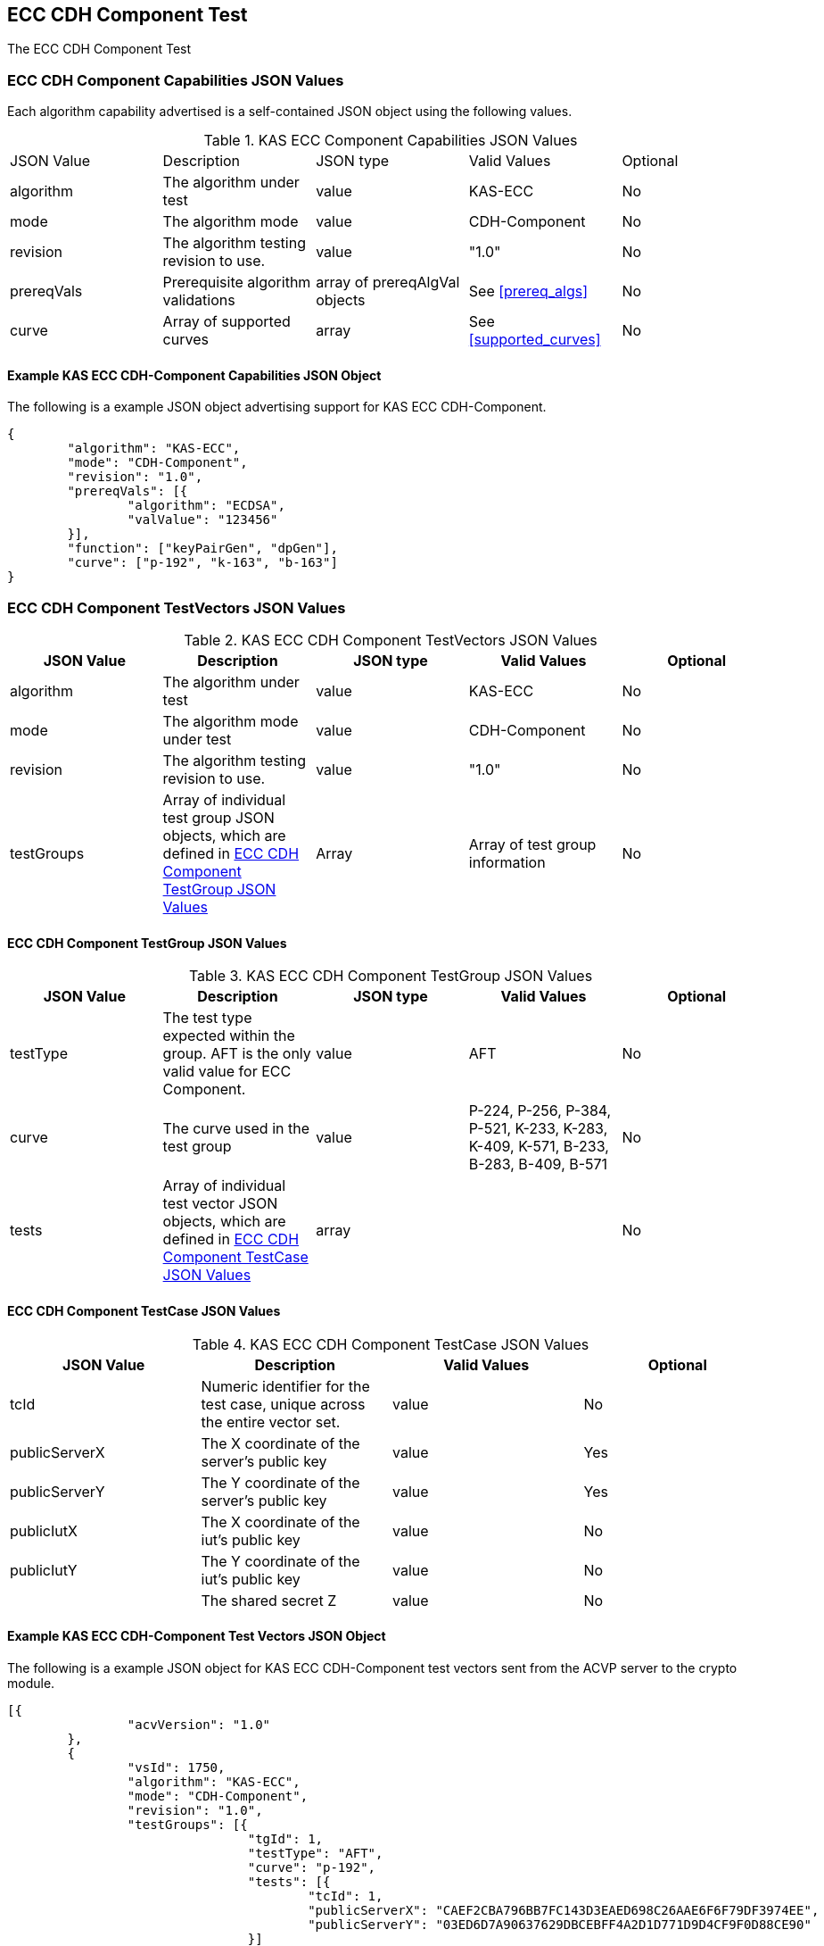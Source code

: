 [[eccComp]]
== ECC CDH Component Test

The ECC CDH Component Test

[[eccCompCap]]
=== ECC CDH Component Capabilities JSON Values

Each algorithm capability advertised is a self-contained JSON object using the following values.


[[eccComp_caps_table]]
.KAS ECC Component Capabilities JSON Values
|===
|JSON Value|Description|JSON type|Valid Values|Optional
|algorithm|The algorithm under test|value|KAS-ECC|No
|mode|The algorithm mode|value|CDH-Component|No
|revision|The algorithm testing revision to use.|value|"1.0"|No
|prereqVals|Prerequisite algorithm validations|array of prereqAlgVal objects|See <<prereq_algs>>|No
|curve|Array of supported curves|array|See <<supported_curves>>|No
|===

[[app-eccComponent-reg-ex]]
==== Example KAS ECC CDH-Component Capabilities JSON Object

The following is a example JSON object advertising support for KAS ECC CDH-Component.

[source,json]
----
{
	"algorithm": "KAS-ECC",
	"mode": "CDH-Component",
	"revision": "1.0",
	"prereqVals": [{
		"algorithm": "ECDSA",
		"valValue": "123456"
	}],
	"function": ["keyPairGen", "dpGen"],
	"curve": ["p-192", "k-163", "b-163"]
}
----

[[eccCompVectors]]
=== ECC CDH Component TestVectors JSON Values

[[eccComp_vector_table]]

.KAS ECC CDH Component TestVectors JSON Values
|===
| JSON Value| Description| JSON type| Valid Values| Optional

| algorithm| The algorithm under test| value| KAS-ECC| No
| mode| The algorithm mode under test| value| CDH-Component| No
| revision| The algorithm testing revision to use.| value| "1.0"| No
| testGroups| Array of individual test group JSON objects, which are defined in <<eccCompTestGroup>>| Array| Array of test group information| No
|===

[[eccCompTestGroup]]
==== ECC CDH Component TestGroup JSON Values

[[eccComp_testGroup_table]]

.KAS ECC CDH Component TestGroup JSON Values
|===
| JSON Value| Description| JSON type| Valid Values| Optional

| testType| The test type expected within the group. AFT is the only valid value for ECC Component.| value| AFT| No
| curve| The curve used in the test group| value| P-224, P-256, P-384, P-521, K-233, K-283, K-409, K-571, B-233, B-283, B-409, B-571| No
| tests| Array of individual test vector JSON objects, which are defined in <<eccCompTestCase>>| array|  | No 
|===

[[eccCompTestCase]]
==== ECC CDH Component TestCase JSON Values

[[eccComp_testCase_table]]
.KAS ECC CDH Component TestCase JSON Values
|===
| JSON Value| Description| Valid Values| Optional

| tcId| Numeric identifier for the test case, unique across the entire vector set.| value| No
| publicServerX| The X coordinate of the server's public key| value| Yes
| publicServerY| The Y coordinate of the server's public key| value| Yes
| publicIutX| The X coordinate of the iut's public key| value| No
| publicIutY| The Y coordinate of the iut's public key| value| No
| z| The shared secret Z| value| No
|===

[[app-eccComponent-vs-ex]]
==== Example KAS ECC CDH-Component Test Vectors JSON Object

The following is a example JSON object for KAS ECC CDH-Component test vectors sent from the ACVP server to the crypto module.

[source,json]
----
[{
		"acvVersion": "1.0"
	},
	{
		"vsId": 1750,
		"algorithm": "KAS-ECC",
		"mode": "CDH-Component",
		"revision": "1.0",
		"testGroups": [{
				"tgId": 1,
				"testType": "AFT",
				"curve": "p-192",
				"tests": [{
					"tcId": 1,
					"publicServerX": "CAEF2CBA796BB7FC143D3EAED698C26AAE6F6F79DF3974EE",
					"publicServerY": "03ED6D7A90637629DBCEBFF4A2D1D771D9D4CF9F0D88CE90"
				}]
			},
			{
				"tgId": 2,
				"testType": "AFT",
				"curve": "k-163",
				"tests": [{
					"tcId": 26,
					"publicServerX": "048C46D674E1218D0BD3C9FCD120ECE8B4DB7310E7",
					"publicServerY": "ED3EEDB656E035C779081090BE44B743E857E3B4"
				}]
			},
			{
				"tgId": 3,
				"testType": "AFT",
				"curve": "b-163",
				"tests": [{
					"tcId": 51,
					"publicServerX": "8EE7C8F08BF47B21CA2FE911B721651B90E52391",
					"publicServerY": "0461DF3646E95598EAE4F5C6A634E71006ABC6FE1F"
				}]
			}
		]
	}
]
----

[[cdh_vector_responses]]
=== KAS CDH-Component Test Vector Responses

After the ACVP client downloads and processes a vector set, it must send the response vectors back to the ACVP server. The following table describes the JSON object that represents a vector set response.

[[vr_cdh_top_table]]
==== CDH Component Vector Set Response JSON Object

.CDH Component Vector Set Response JSON Object
|===
| JSON Value| Description| JSON type

| acvVersion| Protocol version identifier| value
| vsId| Unique numeric identifier for the vector set| value
| testGroups| Array of JSON objects that represent each test vector group. See <<vr_cdh_group_table>>| array
|===

The testGroups section is used to organize the ACVP client response in a similar manner to how it receives vectors. Several algorithms *SHALL* require the client to send back group level properties in their response. This structure helps accommodate that.

[[vr_cdh_group_table]]
==== CDH Component Vector Set Group Response JSON Object

.CDH Component Vector Set Group Response JSON Object
|===
| JSON Value| Description| JSON type

| tgId| The test group Id| value
 tests| The tests associated to the group specified in tgId| value
|===

Each test group contains an array of one or more test cases. Each test case is a JSON object that represents a single test vector to be processed by the ACVP client. The following table describes the JSON elements for each DRBG test vector.

[[vs_tr_table]]
==== CDH Component Test Case Results JSON Object

.CDH Component Test Case Results JSON Object
|===
| JSON Value| Description| JSON type| Optional

| tcId| Numeric identifier for the test case, unique across the entire vector set.| value| No
| publicIutX| x value of the IUT public key | value| No
| publicIutY| x value of the IUT public key | value| No
| z| Computed shared secret Z| value| No
|===

[[app-eccComponent-results-ex]]
=== Example KAS ECC CDH Component Test Results JSON Object

The following is a example JSON object for KAS ECC CDH Component test results sent from the crypto module to the ACVP server.

[source,json]
----                        
[{
		"acvVersion": "1.0"
	},
	{
		"vsId": 1750,
		"testGroups": [{
				"tgId": 1,
				"tests": [{
					"tcId": 1,
					"publicIutX": "DB9FBC84CBAD3EED42C31CDBF2882041634D040219C3E47A",
					"publicIutY": "9BD672733BCCEF2BD805E97FF9BBFE0FFC003BEEEF56868B",
					"z": "8BEAEA60DFAC075F9F25A5CFEA39818D98D3EA4B9D4C34A8"
				}]
			},
			{
				"tgId": 2,
				"tests": [{
					"tcId": 26,
					"publicIutX": "058C593D1D4E8238102BDE6B497218D92F8EDD2997",
					"publicIutY": "0437682E4608984EFC7FB619FB260EF27CAF704D7B",
					"z": "075D9A831E0665521D613AEAA59B8C8CDFBAC8C683"
				}]
			},
			{
				"tgId": 3,
				"tests": [{
					"tcId": 51,
					"publicIutX": "04128CD094F6988AA26DA2B100A71A31214CC9C50B",
					"publicIutY": "01A3A88C9F0987E488922573D0A31D300532F0B268",
					"z": "07EC896621BF1703EB7567196ED1DE5742C4695990"
				}]
			}
		]
	}
]
----
